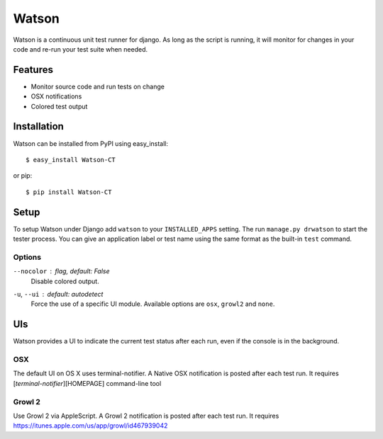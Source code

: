 Watson
======

Watson is a continuous unit test runner for django. As long as the script is running, it will monitor for changes in your code and re-run your test suite when needed.

Features
--------

* Monitor source code and run tests on change
* OSX notifications
* Colored test output

Installation
------------

Watson can be installed from PyPI using easy_install::
    
    $ easy_install Watson-CT
    
or pip::
    
    $ pip install Watson-CT

Setup
-----

To setup Watson under Django add ``watson`` to your ``INSTALLED_APPS`` setting.
The run ``manage.py drwatson`` to start the tester process. You can give an
application label or test name using the same format as the built-in ``test``
command.

Options
~~~~~~~

``--nocolor`` : *flag, default: False*
    Disable colored output.

``-u``, ``--ui`` : *default: autodetect*
    Force the use of a specific UI module. Available options are ``osx``, ``growl2`` and ``none``.


UIs
---

Watson provides a UI to indicate the current test status after each run, even
if the console is in the background.

OSX
~~~

The default UI on OS X uses terminal-notifier. A Native OSX notification is
posted after each test run. It requires [`terminal-notifier`][HOMEPAGE] command-line tool

Growl 2
~~~~~~~

Use Growl 2 via AppleScript. A Growl 2 notification is
posted after each test run. It requires https://itunes.apple.com/us/app/growl/id467939042